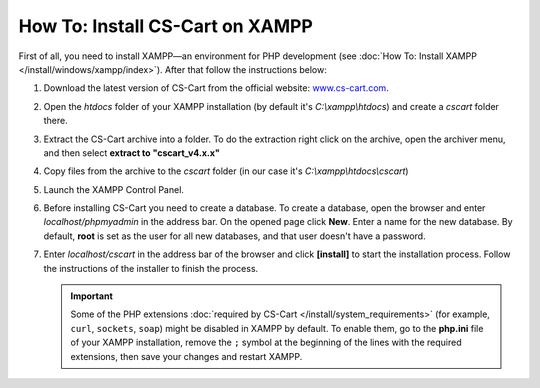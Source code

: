 ********************************
How To: Install CS-Cart on XAMPP
********************************

First of all, you need to install XAMPP—an environment for PHP development (see :doc:`How To: Install XAMPP </install/windows/xampp/index>`). After that follow the instructions below:

#. Download the latest version of CS-Cart from the official website: `www.cs-cart.com <https://www.cs-cart.com/download-cs-cart.html>`_.

   .. image:: img/cscart_en.png
       :alt: Downloading CS-Cart from the official website

#. Open the *htdocs* folder of your XAMPP installation (by default it's *C:\\xampp\\htdocs*) and create a *cscart* folder there.

   .. image:: img/cscart_folder_en.png
       :alt: Creating a folder for CS-Cart

#. Extract the CS-Cart archive into a folder. To do the extraction right click on the archive, open the archiver menu, and then select **extract to "cscart_v4.x.x\"**

   .. image:: img/extraction_en.png
       :alt: Extracting the CS-Cart archive

#. Copy files from the archive to the *cscart* folder (in our case it's *C:\\xampp\\htdocs\\cscart*)

   .. image:: img/copy_data_ru_2.png
       :alt: Copying files

#. Launch the XAMPP Control Panel.

   .. image:: img/xampp_control_panel.png
       :alt: XAMPP Control Panel

#. Before installing CS-Cart you need to create a database. To create a database, open the browser and enter *localhost/phpmyadmin* in the address bar. On the opened page click **New**. Enter a name for the new database. By default, **root** is set as the user for all new databases, and that user doesn't have a password.

   .. image:: img/create_db.png
       :alt: Creating a database

#. Enter *localhost/cscart* in the address bar of the browser and click **[install]** to start the installation process. Follow the instructions of the installer to finish the process.

   .. image:: img/cscart_install.png
       :alt: Starting the CS-Cart installation

   .. important::

       Some of the PHP extensions :doc:`required by CS-Cart </install/system_requirements>` (for example, ``curl``, ``sockets``, ``soap``) might be disabled in XAMPP by default. To enable them, go to the **php.ini** file of your XAMPP installation, remove the ``;`` symbol at the beginning of the lines with the required extensions, then save your changes and restart XAMPP.

.. meta::
   :description: How to test CS-Cart and Multi-Vendor online stores on XAMPP on Windows without a server?
